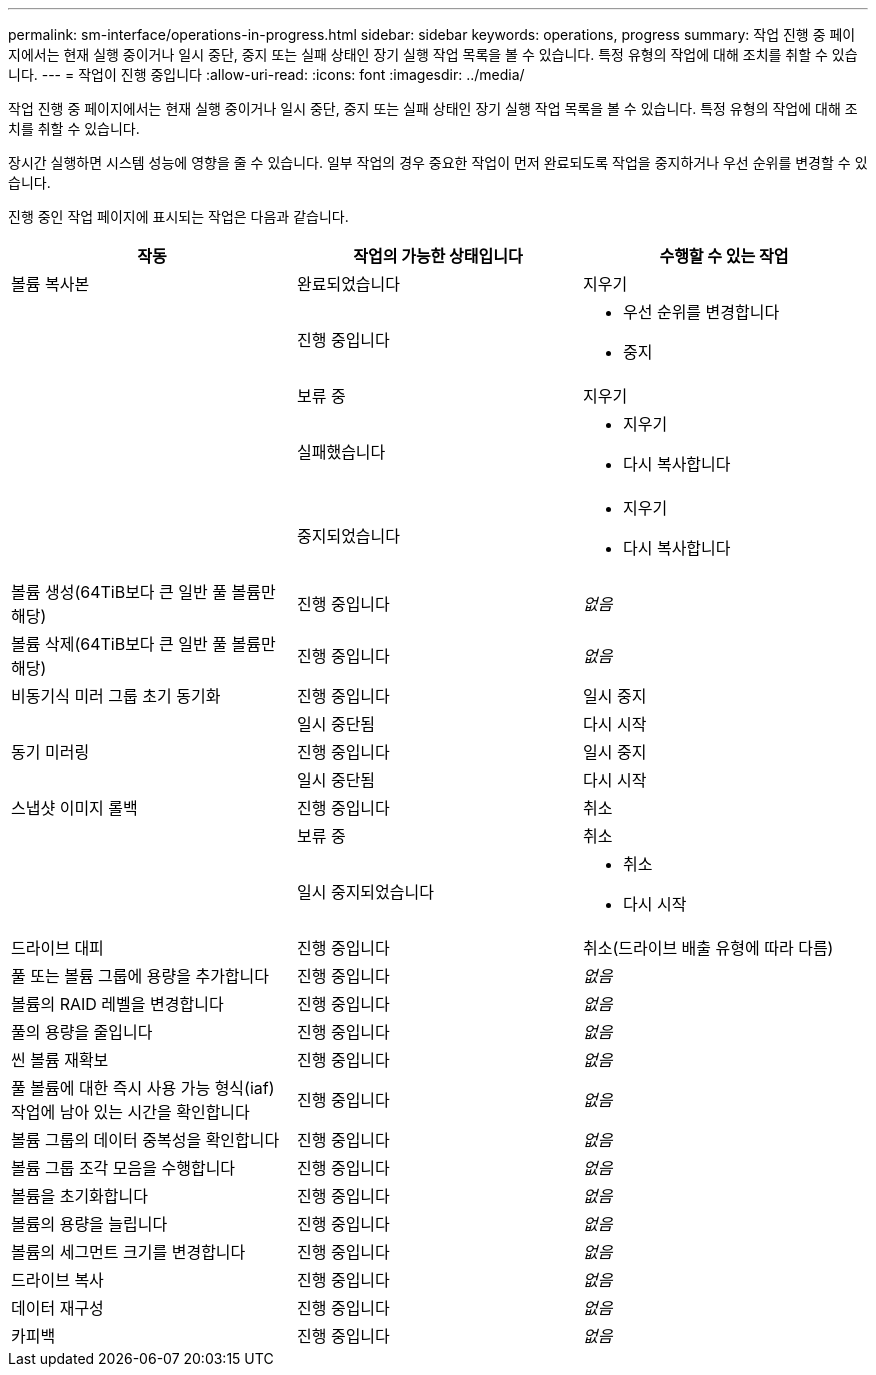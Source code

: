 ---
permalink: sm-interface/operations-in-progress.html 
sidebar: sidebar 
keywords: operations, progress 
summary: 작업 진행 중 페이지에서는 현재 실행 중이거나 일시 중단, 중지 또는 실패 상태인 장기 실행 작업 목록을 볼 수 있습니다. 특정 유형의 작업에 대해 조치를 취할 수 있습니다. 
---
= 작업이 진행 중입니다
:allow-uri-read: 
:icons: font
:imagesdir: ../media/


[role="lead"]
작업 진행 중 페이지에서는 현재 실행 중이거나 일시 중단, 중지 또는 실패 상태인 장기 실행 작업 목록을 볼 수 있습니다. 특정 유형의 작업에 대해 조치를 취할 수 있습니다.

장시간 실행하면 시스템 성능에 영향을 줄 수 있습니다. 일부 작업의 경우 중요한 작업이 먼저 완료되도록 작업을 중지하거나 우선 순위를 변경할 수 있습니다.

진행 중인 작업 페이지에 표시되는 작업은 다음과 같습니다.

|===
| 작동 | 작업의 가능한 상태입니다 | 수행할 수 있는 작업 


 a| 
볼륨 복사본
 a| 
완료되었습니다
 a| 
지우기



 a| 
 a| 
진행 중입니다
 a| 
* 우선 순위를 변경합니다
* 중지




 a| 
 a| 
보류 중
 a| 
지우기



 a| 
 a| 
실패했습니다
 a| 
* 지우기
* 다시 복사합니다




 a| 
 a| 
중지되었습니다
 a| 
* 지우기
* 다시 복사합니다




 a| 
볼륨 생성(64TiB보다 큰 일반 풀 볼륨만 해당)
 a| 
진행 중입니다
 a| 
_없음_



 a| 
볼륨 삭제(64TiB보다 큰 일반 풀 볼륨만 해당)
 a| 
진행 중입니다
 a| 
_없음_



 a| 
비동기식 미러 그룹 초기 동기화
 a| 
진행 중입니다
 a| 
일시 중지



 a| 
 a| 
일시 중단됨
 a| 
다시 시작



 a| 
동기 미러링
 a| 
진행 중입니다
 a| 
일시 중지



 a| 
 a| 
일시 중단됨
 a| 
다시 시작



 a| 
스냅샷 이미지 롤백
 a| 
진행 중입니다
 a| 
취소



 a| 
 a| 
보류 중
 a| 
취소



 a| 
 a| 
일시 중지되었습니다
 a| 
* 취소
* 다시 시작




 a| 
드라이브 대피
 a| 
진행 중입니다
 a| 
취소(드라이브 배출 유형에 따라 다름)



 a| 
풀 또는 볼륨 그룹에 용량을 추가합니다
 a| 
진행 중입니다
 a| 
_없음_



 a| 
볼륨의 RAID 레벨을 변경합니다
 a| 
진행 중입니다
 a| 
_없음_



 a| 
풀의 용량을 줄입니다
 a| 
진행 중입니다
 a| 
_없음_



 a| 
씬 볼륨 재확보
 a| 
진행 중입니다
 a| 
_없음_



 a| 
풀 볼륨에 대한 즉시 사용 가능 형식(iaf) 작업에 남아 있는 시간을 확인합니다
 a| 
진행 중입니다
 a| 
_없음_



 a| 
볼륨 그룹의 데이터 중복성을 확인합니다
 a| 
진행 중입니다
 a| 
_없음_



 a| 
볼륨 그룹 조각 모음을 수행합니다
 a| 
진행 중입니다
 a| 
_없음_



 a| 
볼륨을 초기화합니다
 a| 
진행 중입니다
 a| 
_없음_



 a| 
볼륨의 용량을 늘립니다
 a| 
진행 중입니다
 a| 
_없음_



 a| 
볼륨의 세그먼트 크기를 변경합니다
 a| 
진행 중입니다
 a| 
_없음_



 a| 
드라이브 복사
 a| 
진행 중입니다
 a| 
_없음_



 a| 
데이터 재구성
 a| 
진행 중입니다
 a| 
_없음_



 a| 
카피백
 a| 
진행 중입니다
 a| 
_없음_

|===